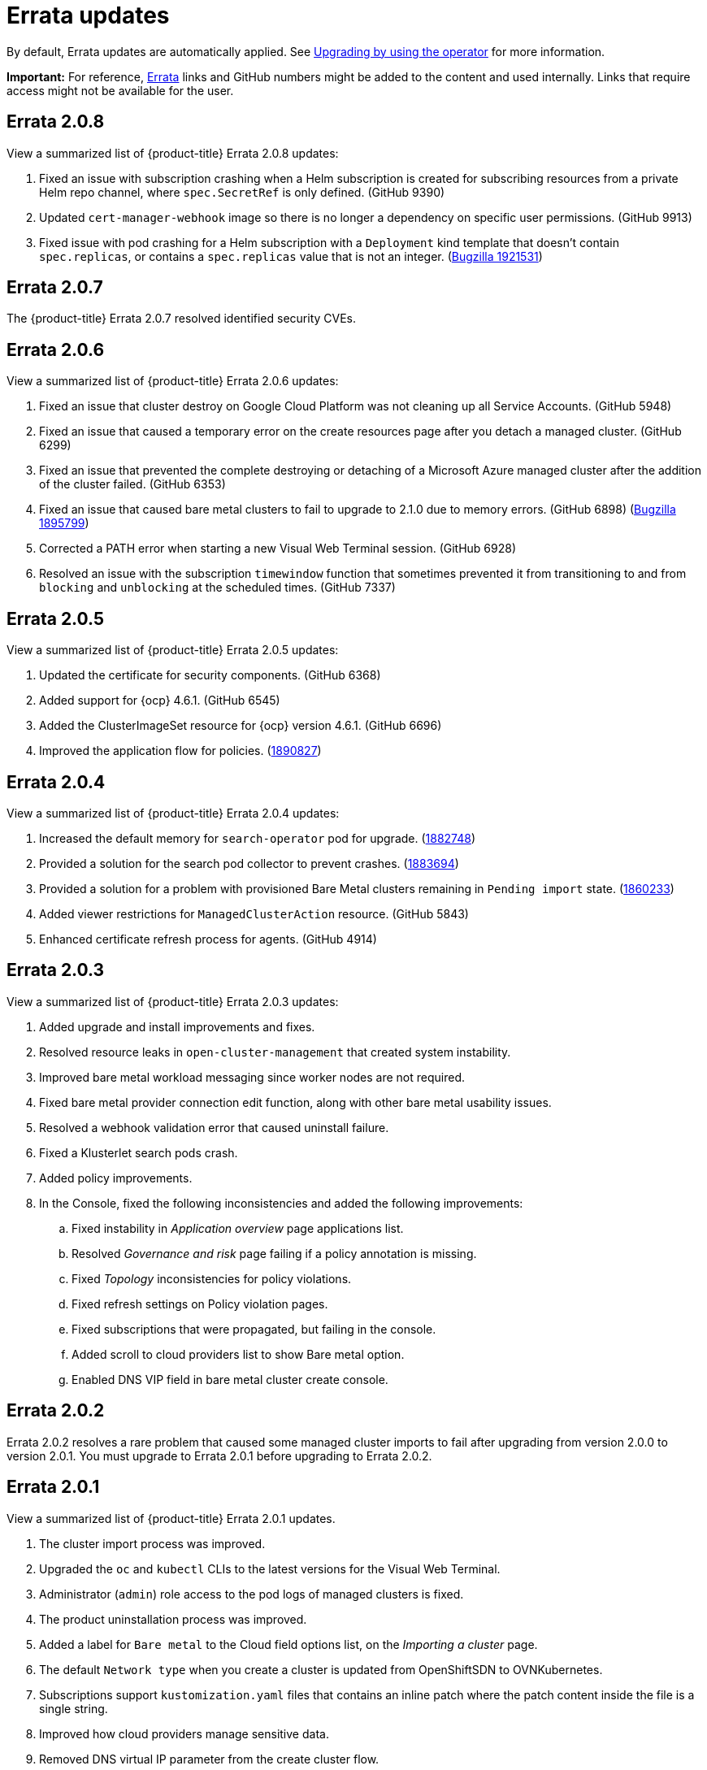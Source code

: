 [#fix-pack-updates]
= Errata updates

By default, Errata updates are automatically applied. See link:../install/upgrade_hub.adoc#upgrading-by-using-the-operator[Upgrading by using the operator] for more information.

*Important:* For reference, link:https://access.redhat.com/errata/#/[Errata] links and GitHub numbers might be added to the content and used internally. Links that require access might not be available for the user. 

== Errata 2.0.8

View a summarized list of {product-title} Errata 2.0.8 updates:

. Fixed an issue with subscription crashing when a Helm subscription is created for subscribing resources from a private Helm repo channel, where `spec.SecretRef` is only defined. (GitHub 9390) 

. Updated `cert-manager-webhook` image so there is no longer a dependency on specific user permissions. (GitHub 9913)

. Fixed issue with pod crashing for a Helm subscription with a `Deployment` kind template that doesn't contain `spec.replicas`, or contains a `spec.replicas` value that is not an integer. (link:https://bugzilla.redhat.com/show_bug.cgi?id=1921531[Bugzilla 1921531])

== Errata 2.0.7

The {product-title} Errata 2.0.7 resolved identified security CVEs. 

== Errata 2.0.6

View a summarized list of {product-title} Errata 2.0.6 updates:

. Fixed an issue that cluster destroy on Google Cloud Platform was not cleaning up all Service Accounts. (GitHub 5948) 

. Fixed an issue that caused a temporary error on the create resources page after you detach a managed cluster. (GitHub 6299)

. Fixed an issue that prevented the complete destroying or detaching of a Microsoft Azure managed cluster after the addition of the cluster failed. (GitHub 6353)

. Fixed an issue that caused bare metal clusters to fail to upgrade to 2.1.0 due to memory errors. (GitHub 6898) (link:https://bugzilla.redhat.com/show_bug.cgi?id=1895799[Bugzilla 1895799])

. Corrected a PATH error when starting a new Visual Web Terminal session. (GitHub 6928)

. Resolved an issue with the subscription `timewindow` function that sometimes prevented it from transitioning to and from `blocking` and `unblocking` at the scheduled times. (GitHub 7337)

== Errata 2.0.5

View a summarized list of {product-title} Errata 2.0.5 updates:

. Updated the certificate for security components. (GitHub 6368)

. Added support for {ocp} 4.6.1. (GitHub 6545)

. Added the ClusterImageSet resource for {ocp} version 4.6.1. (GitHub 6696)

. Improved the application flow for policies. (link:https://bugzilla.redhat.com/show_bug.cgi?id=1890827[1890827])

== Errata 2.0.4

View a summarized list of {product-title} Errata 2.0.4 updates:

. Increased the default memory for `search-operator` pod for upgrade. (link:https://bugzilla.redhat.com/show_bug.cgi?id=1882748[1882748])

. Provided a solution for the search pod collector to prevent crashes. (link:https://bugzilla.redhat.com/show_bug.cgi?id=1883694[1883694])

. Provided a solution for a problem with provisioned Bare Metal clusters remaining in `Pending import` state. (link:https://bugzilla.redhat.com/show_bug.cgi?id=1860233[1860233])

. Added viewer restrictions for `ManagedClusterAction` resource. (GitHub 5843)

. Enhanced certificate refresh process for agents. (GitHub 4914)

== Errata 2.0.3

View a summarized list of {product-title} Errata 2.0.3 updates:

. Added upgrade and install improvements and fixes.
. Resolved resource leaks in `open-cluster-management` that created system instability.
. Improved bare metal workload messaging since worker nodes are not required.
. Fixed bare metal provider connection edit function, along with other bare metal usability issues.
. Resolved a webhook validation error that caused uninstall failure.
. Fixed a Klusterlet search pods crash.
. Added policy improvements.

. In the Console, fixed the following inconsistencies and added the following improvements: 
+
.. Fixed instability in _Application overview_ page applications list.
.. Resolved _Governance and risk_ page failing if a policy annotation is missing.
.. Fixed _Topology_ inconsistencies for policy violations.
.. Fixed refresh settings on Policy violation pages.
.. Fixed subscriptions that were propagated, but failing in the console.
.. Added scroll to cloud providers list to show Bare metal option.
.. Enabled DNS VIP field in bare metal cluster create console.

== Errata 2.0.2

Errata 2.0.2 resolves a rare problem that caused some managed cluster imports to
fail after upgrading from version 2.0.0 to version 2.0.1. You must upgrade to Errata 2.0.1 before upgrading to Errata 2.0.2.

== Errata 2.0.1

View a summarized list of {product-title} Errata 2.0.1 updates. 
 
. The cluster import process was improved. 
. Upgraded the `oc` and `kubectl` CLIs to the latest versions for the Visual Web Terminal.
. Administrator (`admin`) role access to the pod logs of managed clusters is fixed.
. The product uninstallation process was improved.
. Added a label for `Bare metal` to the Cloud field options list, on the _Importing a cluster_ page.
. The default `Network type` when you create a cluster is updated from OpenShiftSDN to OVNKubernetes.
. Subscriptions support `kustomization.yaml` files that contains an inline patch where the patch content inside the file is a single string.
. Improved how cloud providers manage sensitive data. 
. Removed DNS virtual IP parameter from the create cluster flow.
. Overview page does not become blank when clusters are detached.
